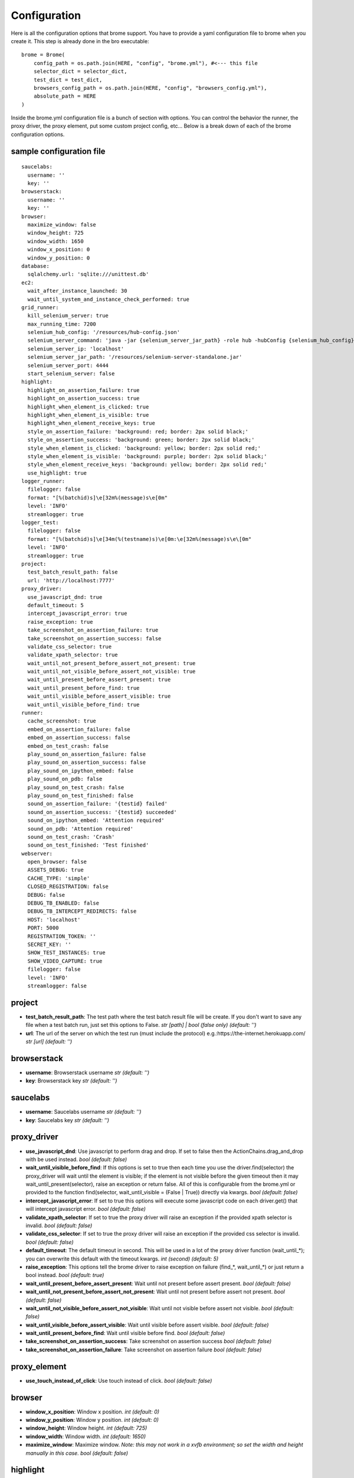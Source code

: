 .. _configuration:

Configuration
=============

Here is all the configuration options that brome support. You have to provide a yaml configuration file to brome when you create it. This step is already done in the bro executable::
    
    brome = Brome(
        config_path = os.path.join(HERE, "config", "brome.yml"), #<--- this file
        selector_dict = selector_dict,
        test_dict = test_dict,
        browsers_config_path = os.path.join(HERE, "config", "browsers_config.yml"),
        absolute_path = HERE
    )

Inside the brome.yml configuration file is a bunch of section with options. You can control the behavior the runner, the proxy driver, the proxy element, put some custom project config, etc... Below is a break down of each of the brome configuration options.

sample configuration file
-------------------------

::

    saucelabs:
      username: ''
      key: ''
    browserstack:
      username: ''
      key: ''
    browser:
      maximize_window: false
      window_height: 725
      window_width: 1650
      window_x_position: 0
      window_y_position: 0
    database:
      sqlalchemy.url: 'sqlite:///unittest.db'
    ec2:
      wait_after_instance_launched: 30
      wait_until_system_and_instance_check_performed: true
    grid_runner:
      kill_selenium_server: true
      max_running_time: 7200
      selenium_hub_config: '/resources/hub-config.json'
      selenium_server_command: 'java -jar {selenium_server_jar_path} -role hub -hubConfig {selenium_hub_config} -DPOOL_MAX 512 &'
      selenium_server_ip: 'localhost'
      selenium_server_jar_path: '/resources/selenium-server-standalone.jar'
      selenium_server_port: 4444
      start_selenium_server: false
    highlight:
      highlight_on_assertion_failure: true
      highlight_on_assertion_success: true
      highlight_when_element_is_clicked: true
      highlight_when_element_is_visible: true
      highlight_when_element_receive_keys: true
      style_on_assertion_failure: 'background: red; border: 2px solid black;'
      style_on_assertion_success: 'background: green; border: 2px solid black;'
      style_when_element_is_clicked: 'background: yellow; border: 2px solid red;'
      style_when_element_is_visible: 'background: purple; border: 2px solid black;'
      style_when_element_receive_keys: 'background: yellow; border: 2px solid red;'
      use_highlight: true
    logger_runner:
      filelogger: false
      format: "[%(batchid)s]\e[32m%(message)s\e[0m"
      level: 'INFO'
      streamlogger: true
    logger_test:
      filelogger: false
      format: "[%(batchid)s]\e[34m(%(testname)s)\e[0m:\e[32m%(message)s\e\[0m"
      level: 'INFO'
      streamlogger: true
    project:
      test_batch_result_path: false
      url: 'http://localhost:7777'
    proxy_driver:
      use_javascript_dnd: true
      default_timeout: 5
      intercept_javascript_error: true
      raise_exception: true
      take_screenshot_on_assertion_failure: true
      take_screenshot_on_assertion_success: false
      validate_css_selector: true
      validate_xpath_selector: true
      wait_until_not_present_before_assert_not_present: true
      wait_until_not_visible_before_assert_not_visible: true
      wait_until_present_before_assert_present: true
      wait_until_present_before_find: true
      wait_until_visible_before_assert_visible: true
      wait_until_visible_before_find: true
    runner:
      cache_screenshot: true
      embed_on_assertion_failure: false
      embed_on_assertion_success: false
      embed_on_test_crash: false
      play_sound_on_assertion_failure: false
      play_sound_on_assertion_success: false
      play_sound_on_ipython_embed: false
      play_sound_on_pdb: false
      play_sound_on_test_crash: false
      play_sound_on_test_finished: false
      sound_on_assertion_failure: '{testid} failed'
      sound_on_assertion_success: '{testid} succeeded'
      sound_on_ipython_embed: 'Attention required'
      sound_on_pdb: 'Attention required'
      sound_on_test_crash: 'Crash'
      sound_on_test_finished: 'Test finished'
    webserver:
      open_browser: false
      ASSETS_DEBUG: true
      CACHE_TYPE: 'simple'
      CLOSED_REGISTRATION: false
      DEBUG: false
      DEBUG_TB_ENABLED: false
      DEBUG_TB_INTERCEPT_REDIRECTS: false
      HOST: 'localhost'
      PORT: 5000
      REGISTRATION_TOKEN: ''
      SECRET_KEY: ''
      SHOW_TEST_INSTANCES: true
      SHOW_VIDEO_CAPTURE: true
      filelogger: false
      level: 'INFO'
      streamlogger: false

project
-------

* **test_batch_result_path**: The test path where the test batch result file will be create. If you don't want to save any file when a test batch run, just set this options to False. `str [path] | bool (false only)` `(default: '')`

* **url**: The url of the server on which the test run (must include the protocol) e.g.:https://the-internet.herokuapp.com/ `str [url]` `(default: '')`

browserstack
------------

* **username**: Browserstack username `str` `(default: '')`

* **key**: Browserstack key `str` `(default: '')`

saucelabs
---------

* **username**: Saucelabs username `str` `(default: '')`

* **key**: Saucelabs key `str` `(default: '')`

proxy_driver
------------

* **use_javascript_dnd**: Use javascript to perform drag and drop. If set to false then the ActionChains.drag_and_drop with be used instead. `bool` `(default: false)`

* **wait_until_visible_before_find**: If this options is set to true then each time you use the driver.find(selector) the proxy_driver will wait until the element is visible; if the element is not visible before the given timeout then it may wait_until_present(selector), raise an exception or return false. All of this is configurable from the brome.yml or provided to the function find(selector, wait_until_visible = (False | True)) directly via kwargs. `bool` `(default: false)`

* **intercept_javascript_error**: If set to true this options will execute some javascript code on each driver.get() that will intercept javascript error. `bool` `(default: false)`

* **validate_xpath_selector**: If set to true the proxy driver will raise an exception if the provided xpath selector is invalid. `bool` `(default: false)`

* **validate_css_selector**: If set to true the proxy driver will raise an exception if the provided css selector is invalid. `bool` `(default: false)`

* **default_timeout**: The default timeout in second. This will be used in a lot of the proxy driver function (wait_until_*); you can overwrite this default with the timeout kwargs. `int (second)` `(default: 5)`

* **raise_exception**: This options tell the brome driver to raise exception on failure (find_*, wait_until_*) or just return a bool instead. `bool` `(default: true)`

* **wait_until_present_before_assert_present**: Wait until not present before assert present. `bool` `(default: false)`

* **wait_until_not_present_before_assert_not_present**: Wait until not present  before assert not present. `bool` `(default: false)`

* **wait_until_not_visible_before_assert_not_visible**: Wait until not visible before assert not visible. `bool` `(default: false)`

* **wait_until_visible_before_assert_visible**: Wait until visible before assert visible. `bool` `(default: false)`

* **wait_until_present_before_find**: Wait until visible before find. `bool` `(default: false)`

* **take_screenshot_on_assertion_success**: Take screenshot on assertion success `bool` `(default: false)`

* **take_screenshot_on_assertion_failure**: Take screenshot on assertion failure `bool` `(default: false)`

proxy_element
-------------

* **use_touch_instead_of_click**: Use touch instead of click. `bool` `(default: false)`

browser
-------

* **window_x_position**: Window x position. `int` `(default: 0)`

* **window_y_position**: Window y position. `int` `(default: 0)`

* **window_height**: Window height. `int` `(default: 725)`

* **window_width**: Window width. `int` `(default: 1650)`

* **maximize_window**: Maximize window. `Note: this may not work in a xvfb environment; so set the width and height manually in this case.` `bool` `(default: false)`

highlight
---------

* **highlight_on_assertion_success**: Highlight on assertion success. `bool` `(default: false)`

* **highlight_on_assertion_failure**: Highlight on assertion failure. `bool` `(default: false)`

* **highlight_when_element_is_clicked**: Highlight when element is clicked. `bool` `(default: false)`

* **highlight_when_element_receive_keys**: Highlight when element received keys. `bool` `(default: false)`

* **highlight_when_element_is_visible**: Highlight when element is visible. `bool` `(default: false)`

* **style_when_element_is_clicked**: Style when element is clicked. `str` `'background: yellow; border: 2px solid red;'`

* **style_when_element_receive_keys**: Style when element receive keys. `str` `'background: yellow; border: 2px solid red;'`

* **style_on_assertion_failure**: Style on assertion failure. `str` `'background: red; border: 2px solid black;'`

* **style_on_assertion_success**: Style on assertion success. `str` `'background: green; border: 2px solid black;'`

* **style_when_element_is_visible**: Style when element is visible. `str` `'background: purple; border: 2px solid black;'`

* **use_highlight**: Use highlight. `bool` `(default: false)`

runner
------

* **embed_on_assertion_success**: Embed on assertion success. `bool` `(default: false)`

* **embed_on_assertion_failure**: Embed on assertion failure. `bool` `(default: false)`

* **embed_on_test_crash**: Embed on test crash. `bool` `(default: false)`

* **play_sound_on_test_crash**: Play sound on test crash. `bool` `(default: false)`

* **play_sound_on_assertion_success**: Play sound on assertion success. `bool` `(default: false)`

* **play_sound_on_assertion_failure**: Play sound on assertion failure. `bool` `(default: false)`

* **play_sound_on_test_finished**: Play sound on test batch finished. `bool` `(default: false)`

* **play_sound_on_ipython_embed**: Play sound on ipython embed. `bool` `(default: false)`

* **play_sound_on_pdb**: Play sound on pdb. `bool` `(default: false)`

* **sound_on_test_crash**: Sound on test crash. `str` `Crash`

* **sound_on_assertion_success**: sound on assertion success. `str` `{testid} succeeded`

* **sound_on_assertion_failure**: Sound on assertion failure. `str` `{testid} failed`

* **sound_on_test_finished**: Sound on test batch finished. `str` `Test finished`

* **sound_on_ipython_embed**: Sound on ipython embed. `str` `Attention required`

* **sound_on_pdb**: Sound on pdb. `str` `Attention required`

* **cache_screenshot**: Use the cache screenshot. `bool` `(default: true)`

database
--------

* **sqlalchemy.url**: the database url `str` `(default: '')`

logger_runner
-------------

* **level**: `'DEBUG' | 'INFO' | 'WARNING' | 'ERROR' | 'CRITICAL'` `(default: INFO)`

* **streamlogger**: The logger with output to the sdtout. `bool` `(default: true)`

* **filelogger**: The logger with output to a file in the test batch result directory. `bool` `(default: true)`

* **format**: Logger format. `str` `(default: [%(batchid)s]%(message)s)`

logger_test
-----------

* **level**: `'DEBUG' | 'INFO' | 'WARNING' | 'ERROR' | 'CRITICAL'` `(default: INFO)`

* **streamlogger**: The logger with output to the sdtout. `bool` `(default: true)`

* **filelogger**: The logger with output to a file in the test batch result directory. `bool` `(default: true)`

* **format**: Logger format. `str` `(default: [%(batchid)s](%(testname)s):%(message)s)`

ec2
----

* **wait_after_instance_launched**: Wait X seconds after the instances are launched. `int [second]` `(default: 30)`

* **wait_until_system_and_instance_check_performed**: Wait until system and instance checks are performed. `bool` `(default: true)`

grid_runner
-----------

* **max_running_time**: This is the time limit the grid runner can run before raising a TimeoutException. This is to prevent a test batch from running forever using up precious resources. `(int [second])` `(default: 7200)`

* **start_selenium_server**: Start selenium server automatically. `bool` `(default: true)`

* **selenium_server_ip**: Selenium server ip address. `str` `(default: 'localhost')`

* **selenium_server_port**: Selenium port. `int` `(default: 4444)`

* **selenium_server_command**: Selenium server command. `str` `(default: '')`

* **selenium_server_jar_path**: Selenium server jar path. `str [path]` `(default: '')`

* **selenium_hub_config**: Selenium server hub config path. `str [path]` `(default: '')`

* **kill_selenium_server**: Kill selenium server when the test batch finished. `bool` `(default: true)`

webserver
---------

* **open_browser**: Open the webserver index in a new tab on start. `bool` `(default: false)`

* **level**: `'DEBUG' | 'INFO' | 'WARNING' | 'ERROR' | 'CRITICAL'` `(default: INFO)`

* **streamlogger**: The logger with output to the sdtout. `bool` `(default: true)`

* **filelogger**: The logger with output to a file in the test batch result directory. `bool` `(default: true)`

* **CLOSED_REGISTRATION**: This options will required the user to enter a token if he want to register in the brome webserver. `bool` `(default: false)`

* **REGISTRATION_TOKEN**: The token used to register in the brome webserver. `str` `(default: '')`

* **HOST**: [FLASK CONFIG]

* **PORT**: [FLASK CONFIG]

* **DEBUG**: [FLASK CONFIG]

* **CACHE_TYPE**: [FLASK CONFIG]

* **ASSETS_DEBUG**: [FLASK CONFIG]

* **DEBUG_TB_INTERCEPT_REDIRECTS**: [FLASK CONFIG]

* **DEBUG_TB_ENABLED**: [FLASK CONFIG]

* **SECRET_KEY**: [FLASK CONFIG]
